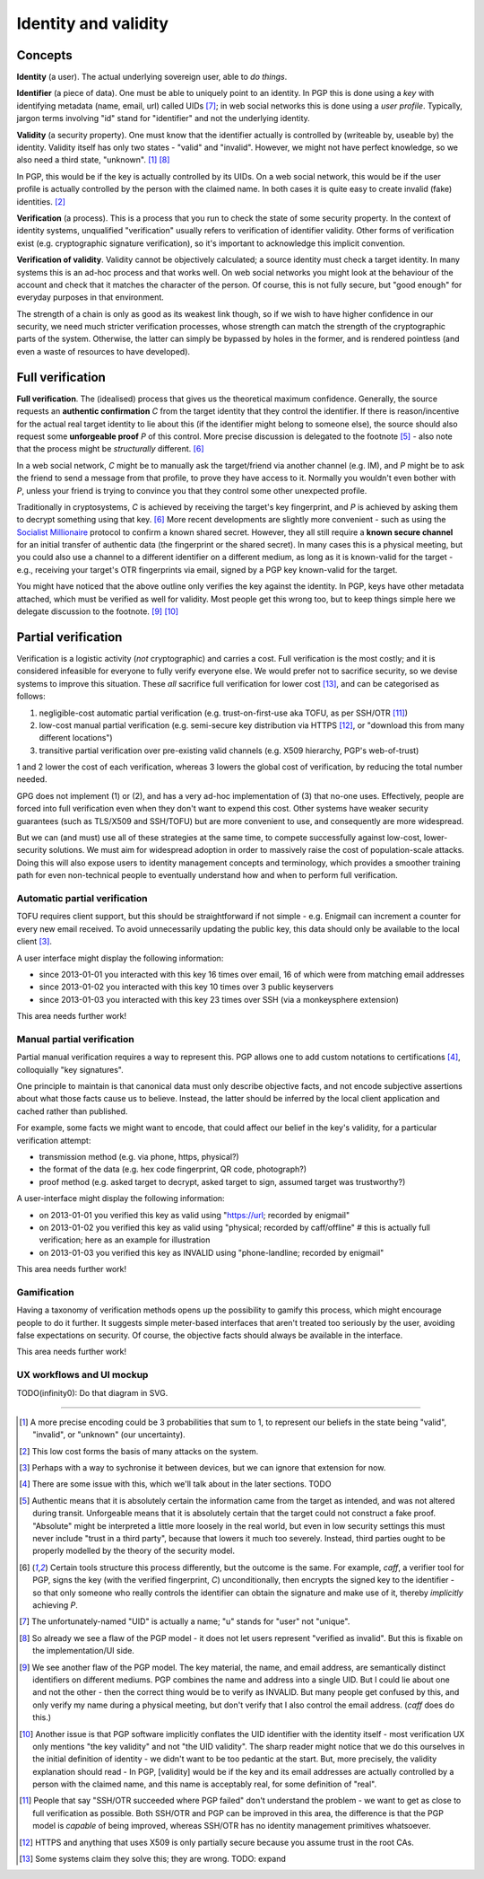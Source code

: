 Identity and validity
=====================

Concepts
++++++++

**Identity** (a user). The actual underlying sovereign user, able to *do things*.

**Identifier** (a piece of data). One must be able to uniquely point to an identity. In PGP this is done using a *key* with identifying metadata (name, email, url) called UIDs [#F1]_; in web social networks this is done using a *user profile*. Typically, jargon terms involving "id" stand for "identifier" and not the underlying identity.

**Validity** (a security property). One must know that the identifier actually is controlled by (writeable by, useable by) the identity. Validity itself has only two states - "valid" and "invalid". However, we might not have perfect knowledge, so we also need a third state, "unknown". [#M1]_ [#F2]_

In PGP, this would be if the key is actually controlled by its UIDs. On a web social network, this would be if the user profile is actually controlled by the person with the claimed name. In both cases it is quite easy to create invalid (fake) identities. [#M2]_

**Verification** (a process). This is a process that you run to check the state of some security property. In the context of identity systems, unqualified "verification" usually refers to verification of identifier validity. Other forms of verification exist (e.g. cryptographic signature verification), so it's important to acknowledge this implicit convention.

**Verification of validity**. Validity cannot be objectively calculated; a source identity must check a target identity. In many systems this is an ad-hoc process and that works well. On web social networks you might look at the behaviour of the account and check that it matches the character of the person. Of course, this is not fully secure, but "good enough" for everyday purposes in that environment.

The strength of a chain is only as good as its weakest link though, so if we wish to have higher confidence in our security, we need much stricter verification processes, whose strength can match the strength of the cryptographic parts of the system. Otherwise, the latter can simply be bypassed by holes in the former, and is rendered pointless (and even a waste of resources to have developed).

Full verification
+++++++++++++++++

**Full verification**. The (idealised) process that gives us the theoretical maximum confidence. Generally, the source requests an **authentic confirmation** *C* from the target identity that they control the identifier. If there is reason/incentive for the actual real target identity to lie about this (if the identifier might belong to someone else), the source should also request some **unforgeable proof** *P* of this control. More precise discussion is delegated to the footnote [#M5]_ - also note that the process might be *structurally* different. [#M6]_

In a web social network, *C* might be to manually ask the target/friend via another channel (e.g. IM), and *P* might be to ask the friend to send a message from that profile, to prove they have access to it. Normally you wouldn't even bother with *P*, unless your friend is trying to convince you that they control some other unexpected profile.

Traditionally in cryptosystems, *C* is achieved by receiving the target's key fingerprint, and *P* is achieved by asking them to decrypt something using that key. [#M6]_ More recent developments are slightly more convenient - such as using the `Socialist Millionaire <http://en.wikipedia.org/wiki/Socialist_millionaire>`_ protocol to confirm a known shared secret. However, they all still require a **known secure channel** for an initial transfer of authentic data (the fingerprint or the shared secret). In many cases this is a physical meeting, but you could also use a channel to a different identifier on a different medium, as long as it is known-valid for the target - e.g., receiving your target's OTR fingerprints via email, signed by a PGP key known-valid for the target.

You might have noticed that the above outline only verifies the key against the identity. In PGP, keys have other metadata attached, which must be verified as well for validity. Most people get this wrong too, but to keep things simple here we delegate discussion to the footnote. [#F3]_ [#F4]_

Partial verification
++++++++++++++++++++

Verification is a logistic activity (*not* cryptographic) and carries a cost. Full verification is the most costly; and it is considered infeasible for everyone to fully verify everyone else. We would prefer not to sacrifice security, so we devise systems to improve this situation. These *all* sacrifice full verification for lower cost [#O3]_, and can be categorised as follows:

.. _reduce-verification-cost:

1. negligible-cost automatic partial verification (e.g. trust-on-first-use aka TOFU, as per SSH/OTR [#O1]_)
2. low-cost manual partial verification (e.g. semi-secure key distribution via HTTPS [#O2]_, or "download this from many different locations")
3. transitive partial verification over pre-existing valid channels (e.g. X509 hierarchy, PGP's web-of-trust)

1 and 2 lower the cost of each verification, whereas 3 lowers the global cost of verification, by reducing the total number needed.

GPG does not implement (1) or (2), and has a very ad-hoc implementation of (3) that no-one uses. Effectively, people are forced into full verification even when they don't want to expend this cost. Other systems have weaker security guarantees (such as TLS/X509 and SSH/TOFU) but are more convenient to use, and consequently are more widespread.

But we can (and must) use all of these strategies at the same time, to compete successfully against low-cost, lower-security solutions. We must aim for widespread adoption in order to massively raise the cost of population-scale attacks. Doing this will also expose users to identity management concepts and terminology, which provides a smoother training path for even non-technical people to eventually understand how and when to perform full verification.

Automatic partial verification
------------------------------

TOFU requires client support, but this should be straightforward if not simple - e.g. Enigmail can increment a counter for every new email received. To avoid unnecessarily updating the public key, this data should only be available to the local client [#M3]_.

A user interface might display the following information:

- since 2013-01-01 you interacted with this key 16 times over email, 16 of which were from matching email addresses
- since 2013-01-02 you interacted with this key 10 times over 3 public keyservers
- since 2013-01-03 you interacted with this key 23 times over SSH (via a monkeysphere extension)

This area needs further work!

Manual partial verification
---------------------------

Partial manual verification requires a way to represent this. PGP allows one to add custom notations to certifications [#M4]_, colloquially "key signatures".

One principle to maintain is that canonical data must only describe objective facts, and not encode subjective assertions about what those facts cause us to believe. Instead, the latter should be inferred by the local client application and cached rather than published.

For example, some facts we might want to encode, that could affect our belief in the key's validity, for a particular verification attempt:

- transmission method (e.g. via phone, https, physical?)
- the format of the data (e.g. hex code fingerprint, QR code, photograph?)
- proof method (e.g. asked target to decrypt, asked target to sign, assumed target was trustworthy?)

A user-interface might display the following information:

- on 2013-01-01 you verified this key as valid using "https://url; recorded by enigmail"
- on 2013-01-02 you verified this key as valid using "physical; recorded by caff/offline" # this is actually full verification; here as an example for illustration
- on 2013-01-03 you verified this key as INVALID using "phone-landline; recorded by enigmail"

This area needs further work!

Gamification
------------

Having a taxonomy of verification methods opens up the possibility to gamify this process, which might encourage people to do it further. It suggests simple meter-based interfaces that aren't treated too seriously by the user, avoiding false expectations on security. Of course, the objective facts should always be available in the interface.

This area needs further work!

UX workflows and UI mockup
--------------------------

TODO(infinity0): Do that diagram in SVG.


----

.. [#M1] A more precise encoding could be 3 probabilities that sum to 1, to represent our beliefs in the state being "valid", "invalid", or "unknown" (our uncertainty).
.. [#M2] This low cost forms the basis of many attacks on the system.
.. [#M3] Perhaps with a way to sychronise it between devices, but we can ignore that extension for now.
.. [#M4] There are some issue with this, which we'll talk about in the later sections. TODO
.. [#M5] Authentic means that it is absolutely certain the information came from the target as intended, and was not altered during transit. Unforgeable means that it is absolutely certain that the target could not construct a fake proof. "Absolute" might be interpreted a little more loosely in the real world, but even in low security settings this must never include "trust in a third party", because that lowers it much too severely. Instead, third parties ought to be properly modelled by the theory of the security model.
.. [#M6] Certain tools structure this process differently, but the outcome is the same. For example, `caff`, a verifier tool for PGP, signs the key (with the verified fingerprint, *C*) unconditionally, then encrypts the signed key to the identifier - so that only someone who really controls the identifier can obtain the signature and make use of it, thereby *implicitly* achieving *P*.

.. [#F1] The unfortunately-named "UID" is actually a name; "u" stands for "user" not "unique".
.. [#F2] So already we see a flaw of the PGP model - it does not let users represent "verified as invalid". But this is fixable on the implementation/UI side.
.. [#F3] We see another flaw of the PGP model. The key material, the name, and email address, are semantically distinct identifiers on different mediums. PGP combines the name and address into a single UID. But I could lie about one and not the other - then the correct thing would be to verify as INVALID. But many people get confused by this, and only verify my name during a physical meeting, but don't verify that I also control the email address. (`caff` does do this.)
.. [#F4] Another issue is that PGP software implicitly conflates the UID identifier with the identity itself - most verification UX only mentions "the key validity" and not "the UID validity". The sharp reader might notice that we do this ourselves in the initial definition of identity - we didn't want to be too pedantic at the start. But, more precisely, the validity explanation should read - In PGP, [validity] would be if the key and its email addresses are actually controlled by a person with the claimed name, and this name is acceptably real, for some definition of "real".

.. [#O1] People that say "SSH/OTR succeeded where PGP failed" don't understand the problem - we want to get as close to full verification as possible. Both SSH/OTR and PGP can be improved in this area, the difference is that the PGP model is *capable* of being improved, whereas SSH/OTR has no identity management primitives whatsoever.
.. [#O2] HTTPS and anything that uses X509 is only partially secure because you assume trust in the root CAs.
.. [#O3] Some systems claim they solve this; they are wrong. TODO: expand

